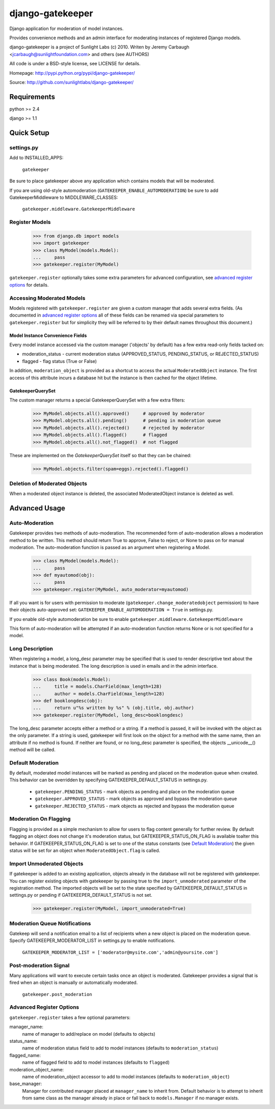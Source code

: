 =================
django-gatekeeper
=================

Django application for moderation of model instances.

Provides convenience methods and an admin interface for moderating instances of registered Django models.

django-gatekeeper is a project of Sunlight Labs (c) 2010.
Writen by Jeremy Carbaugh <jcarbaugh@sunlightfoundation.com> and others (see AUTHORS)

All code is under a BSD-style license, see LICENSE for details.

Homepage: http://pypi.python.org/pypi/django-gatekeeper/

Source: http://github.com/sunlightlabs/django-gatekeeper/


Requirements
============

python >= 2.4

django >= 1.1


Quick Setup
===========

settings.py
-----------

Add to INSTALLED_APPS:

    ``gatekeeper``

Be sure to place gatekeeper above any application which contains models that will be moderated.

If you are using old-style automoderation (``GATEKEEPER_ENABLE_AUTOMODERATION``)
be sure to add GatekeeperMiddleware to MIDDLEWARE_CLASSES:

    ``gatekeeper.middleware.GatekeeperMiddleware``

Register Models
---------------

    >>> from django.db import models
    >>> import gatekeeper
    >>> class MyModel(models.Model):
    ...     pass
    >>> gatekeeper.register(MyModel)

``gatekeeper.register`` optionally takes some extra parameters for advanced configuration, see `advanced register options`_ for details.


Accessing Moderated Models
--------------------------

Models registered with ``gatekeeper.register`` are given a custom manager that adds several extra fields.  (As documented in `advanced register options`_ all of these fields can be renamed via special parameters to ``gatekeeper.register`` but for simplicity they will be referred to by their default names throughout this document.)

Model Instance Convenience Fields
.................................

Every model instance accessed via the custom manager ('objects' by default) has a few extra read-only fields tacked on:

* moderation_status - current moderation status (APPROVED_STATUS, PENDING_STATUS, or REJECTED_STATUS)
* flagged - flag status (True or False)

In addition, ``moderation_object`` is provided as a shortcut to access the actual ``ModeratedObject`` instance.  The first access of this attribute incurs a database hit but the instance is then cached for the object lifetime.

GatekeeperQuerySet
..................

The custom manager returns a special GatekeeperQuerySet with a few extra filters:

    >>> MyModel.objects.all().approved()     # approved by moderator
    >>> MyModel.objects.all().pending()      # pending in moderation queue
    >>> MyModel.objects.all().rejected()     # rejected by moderator
    >>> MyModel.objects.all().flagged()      # flagged 
    >>> MyModel.objects.all().not_flagged()  # not flagged

These are implemented on the `GatekeeperQuerySet` itself so that they can be chained:

    >>> MyModel.objects.filter(spam=eggs).rejected().flagged()


Deletion of Moderated Objects
-----------------------------

When a moderated object instance is deleted, the associated ModeratedObject instance is deleted as well.


Advanced Usage
==============


Auto-Moderation
---------------

Gatekeeper provides two methods of auto-moderation. The recommended form of auto-moderation allows a moderation method to be written. This method should return True to approve, False to reject, or None to pass on for manual moderation. The auto-moderation function is passed as an argument when registering a Model.

    >>> class MyModel(models.Model):
    ...     pass
    >>> def myautomod(obj):
    ...     pass
    >>> gatekeeper.register(MyModel, auto_moderator=myautomod)

If all you want is for users with permission to moderate (``gatekeeper.change_moderatedobject`` permission)
to have their objects auto-approved set: ``GATEKEEPER_ENABLE_AUTOMODERATION = True`` in settings.py.

If you enable old-style automoderation be sure to enable ``gatekeeper.middleware.GatekeeperMiddleware``

This form of auto-moderation will be attempted if an auto-moderation function returns None or is not specified for a model.


Long Description
----------------

When registering a model, a long_desc parameter may be specified that is used to render descriptive text about the instance that is being moderated. The long description is used in emails and in the admin interface.

    >>> class Book(models.Model):
    ...     title = models.CharField(max_length=128)
    ...     author = models.CharField(max_length=128)
    >>> def booklongdesc(obj):
    ...     return u"%s written by %s" % (obj.title, obj.author)
    >>> gatekeeper.register(MyModel, long_desc=booklongdesc)

The long_desc parameter accepts either a method or a string. If a method is passed, it will be invoked with the object as the only parameter. If a string is used, gatekeeper will first look on the object for a method with the same name, then an attribute if no method is found. If neither are found, or no long_desc parameter is specified, the objects __unicode__() method will be called.


Default Moderation
------------------

By default, moderated model instances will be marked as pending and placed on the moderation queue when created. This behavior can be overridden by specifying GATEKEEPER_DEFAULT_STATUS in settings.py.

    * ``gatekeeper.PENDING_STATUS`` - mark objects as pending and place on the moderation queue
    * ``gatekeeper.APPROVED_STATUS`` - mark objects as approved and bypass the moderation queue
    * ``gatekeeper.REJECTED_STATUS`` - mark objects as rejected and bypass the moderation queue

Moderation On Flagging
----------------------

Flagging is provided as a simple mechanism to allow for users to flag content generally for further review.  By default flagging an object does not change it's moderation status, but GATEKEEPER_STATUS_ON_FLAG is available toalter this behavior.  If GATEKEEPER_STATUS_ON_FLAG is set to one of the status constants (see `Default Moderation`_) the given status will be set for an object when ``ModeratedObject.flag`` is called.

Import Unmoderated Objects
--------------------------

If gatekeeper is added to an existing application, objects already in the database will not be registered with gatekeeper. You can register existing objects with gatekeeper by passing true to the ``import_unmoderated`` parameter of the registration method. The imported objects will be set to the state specified by GATEKEEPER_DEFAULT_STATUS in settings.py or pending if GATEKEEPER_DEFAULT_STATUS is not set. 

    >>> gatekeeper.register(MyModel, import_unmoderated=True)


Moderation Queue Notifications
------------------------------

Gatekeep will send a notification email to a list of recipients when a new object is placed on the moderation queue. Specify GATEKEEPER_MODERATOR_LIST in settings.py to enable notifications.

    ``GATEKEEPER_MODERATOR_LIST = ['moderator@mysite.com','admin@yoursite.com']``


Post-moderation Signal
----------------------

Many applications will want to execute certain tasks once an object is moderated. Gatekeeper provides a signal that is fired when an object is manually or automatically moderated.

    ``gatekeeper.post_moderation``

Advanced Register Options
-------------------------

``gatekeeper.register`` takes a few optional parameters:

manager_name:
    name of manager to add/replace on model (defaults to objects)
status_name:
    name of moderation status field to add to model instances (defaults to ``moderation_status``)
flagged_name:
    name of flagged field to add to model instances (defaults to ``flagged``)
moderation_object_name:
    name of moderation_object accessor to add to model instances (defaults to ``moderation_object``)
base_manager:
    Manager for contributed manager placed at ``manager_name`` to inherit from.  Default behavior is to attempt to inherit from same class as the manager already in place or fall back to ``models.Manager`` if no manager exists.
